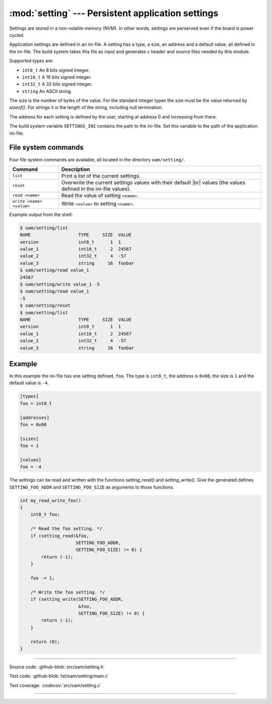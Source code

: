 :mod:`setting` --- Persistent application settings
==================================================

.. module:: setting
   :synopsis: Persistent application settings.

Settings are stored in a non-volatile memory (NVM). In other words,
settings are perserved even if the board is power cycled.

Application settings are defined in an ini-file. A setting has a type,
a size, an address and a default value, all defined in the
ini-file. The build system takes this file as input and generates c
header and source files needed by this module.

Supported types are:

- ``int8_t`` An 8 bits signed integer.

- ``int16_t`` A 16 bits signed integer.

- ``int32_t`` A 32 bits signed integer.

- ``string`` An ASCII string.

The size is the number of bytes of the value. For the standard integer
types the size must be the value returned by `sizeof()`. For strings
it is the length of the string, including null termination.

The address for each setting is defined by the user, starting at
address 0 and increasing from there.

The build system variable ``SETTINGS_INI`` contains the path to the
ini-file. Set this variable to the path of the application ini-file.

File system commands
--------------------

Four file system commands are available, all located in the directory
``oam/setting/``.

+-------------------------------+-----------------------------------------------------------------+
|  Command                      | Description                                                     |
+===============================+=================================================================+
|  ``list``                     | Print a list of the current settings.                           |
+-------------------------------+-----------------------------------------------------------------+
|  ``reset``                    | Overwrite the current settings values with their default |br|   |
|                               | values (the values defined in the ini-file values).             |
+-------------------------------+-----------------------------------------------------------------+
|  ``read <name>``              | Read the value of setting ``<name>``.                           |
+-------------------------------+-----------------------------------------------------------------+
|  ``write <name> <value>``     | Write ``<value>`` to setting ``<name>``.                        |
+-------------------------------+-----------------------------------------------------------------+

Example output from the shell:

.. code-block:: text

   $ oam/setting/list 
   NAME                  TYPE     SIZE  VALUE
   version               int8_t      1  1
   value_1               int16_t     2  24567
   value_2               int32_t     4  -57
   value_3               string     16  foobar
   $ oam/setting/read value_1
   24567
   $ oam/setting/write value_1 -5
   $ oam/setting/read value_1
   -5
   $ oam/setting/reset
   $ oam/setting/list 
   NAME                  TYPE     SIZE  VALUE
   version               int8_t      1  1
   value_1               int16_t     2  24567
   value_2               int32_t     4  -57
   value_3               string     16  foobar

Example
-------

In this example the ini-file has one setting defined, ``foo``. The
type is ``int8_t``, the address is ``0x00``, the size is ``1`` and the
default value is ``-4``.

.. code-block:: ini

   [types]
   foo = int8_t

   [addresses]
   foo = 0x00

   [sizes]
   foo = 1

   [values]
   foo = -4

The settings can be read and written with the functions
`setting_read()` and `setting_write()`. Give the generated defines
``SETTING_FOO_ADDR`` and ``SETTING_FOO_SIZE`` as arguments to those
functions.

.. code-block:: c

   int my_read_write_foo()
   {
       int8_t foo;

       /* Read the foo setting. */
       if (setting_read(&foo,
                        SETTING_FOO_ADDR,
                        SETTING_FOO_SIZE) != 0) {
           return (-1);
       }

       foo -= 1;

       /* Write the foo setting. */
       if (setting_write(SETTING_FOO_ADDR,
                         &foo,
                         SETTING_FOO_SIZE) != 0) {
           return (-1);
       }

       return (0);
   }

----------------------------------------------

Source code: :github-blob:`src/oam/setting.h`

Test code: :github-blob:`tst/oam/setting/main.c`

Test coverage: :codecov:`src/oam/setting.c`

----------------------------------------------

.. doxygenfile:: oam/setting.h
   :project: simba

.. |br| raw:: html

   <br />
